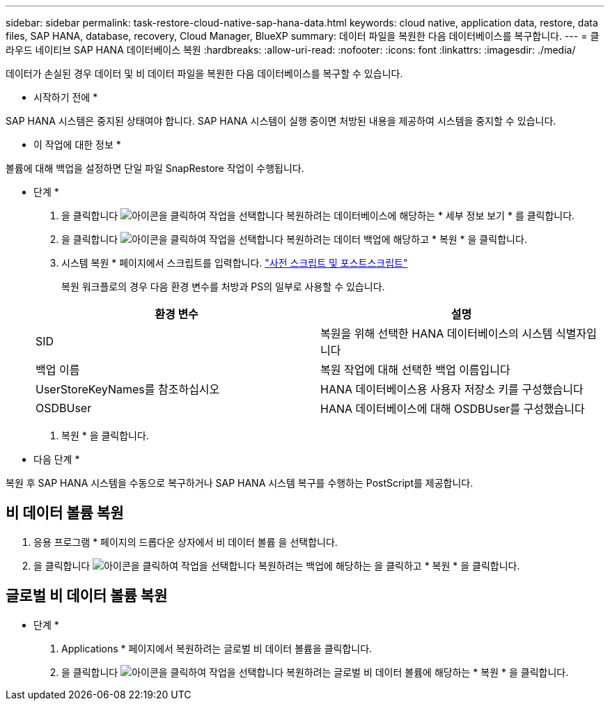 ---
sidebar: sidebar 
permalink: task-restore-cloud-native-sap-hana-data.html 
keywords: cloud native, application data, restore, data files, SAP HANA, database, recovery, Cloud Manager, BlueXP 
summary: 데이터 파일을 복원한 다음 데이터베이스를 복구합니다. 
---
= 클라우드 네이티브 SAP HANA 데이터베이스 복원
:hardbreaks:
:allow-uri-read: 
:nofooter: 
:icons: font
:linkattrs: 
:imagesdir: ./media/


[role="lead"]
데이터가 손실된 경우 데이터 및 비 데이터 파일을 복원한 다음 데이터베이스를 복구할 수 있습니다.

* 시작하기 전에 *

SAP HANA 시스템은 중지된 상태여야 합니다. SAP HANA 시스템이 실행 중이면 처방된 내용을 제공하여 시스템을 중지할 수 있습니다.

* 이 작업에 대한 정보 *

볼륨에 대해 백업을 설정하면 단일 파일 SnapRestore 작업이 수행됩니다.

* 단계 *

. 을 클릭합니다 image:icon-action.png["아이콘을 클릭하여 작업을 선택합니다"] 복원하려는 데이터베이스에 해당하는 * 세부 정보 보기 * 를 클릭합니다.
. 을 클릭합니다 image:icon-action.png["아이콘을 클릭하여 작업을 선택합니다"] 복원하려는 데이터 백업에 해당하고 * 복원 * 을 클릭합니다.
. 시스템 복원 * 페이지에서 스크립트를 입력합니다. link:task-backup-cloud-native-sap-hana-data.html#prescripts-and-postscripts["사전 스크립트 및 포스트스크립트"]
+
복원 워크플로의 경우 다음 환경 변수를 처방과 PS의 일부로 사용할 수 있습니다.

+
|===
| 환경 변수 | 설명 


 a| 
SID
 a| 
복원을 위해 선택한 HANA 데이터베이스의 시스템 식별자입니다



 a| 
백업 이름
 a| 
복원 작업에 대해 선택한 백업 이름입니다



 a| 
UserStoreKeyNames를 참조하십시오
 a| 
HANA 데이터베이스용 사용자 저장소 키를 구성했습니다



 a| 
OSDBUser
 a| 
HANA 데이터베이스에 대해 OSDBUser를 구성했습니다

|===
. 복원 * 을 클릭합니다.


* 다음 단계 *

복원 후 SAP HANA 시스템을 수동으로 복구하거나 SAP HANA 시스템 복구를 수행하는 PostScript를 제공합니다.



== 비 데이터 볼륨 복원

. 응용 프로그램 * 페이지의 드롭다운 상자에서 비 데이터 볼륨 을 선택합니다.
. 을 클릭합니다 image:icon-action.png["아이콘을 클릭하여 작업을 선택합니다"] 복원하려는 백업에 해당하는 을 클릭하고 * 복원 * 을 클릭합니다.




== 글로벌 비 데이터 볼륨 복원

* 단계 *

. Applications * 페이지에서 복원하려는 글로벌 비 데이터 볼륨을 클릭합니다.
. 을 클릭합니다 image:icon-action.png["아이콘을 클릭하여 작업을 선택합니다"] 복원하려는 글로벌 비 데이터 볼륨에 해당하는 * 복원 * 을 클릭합니다.

